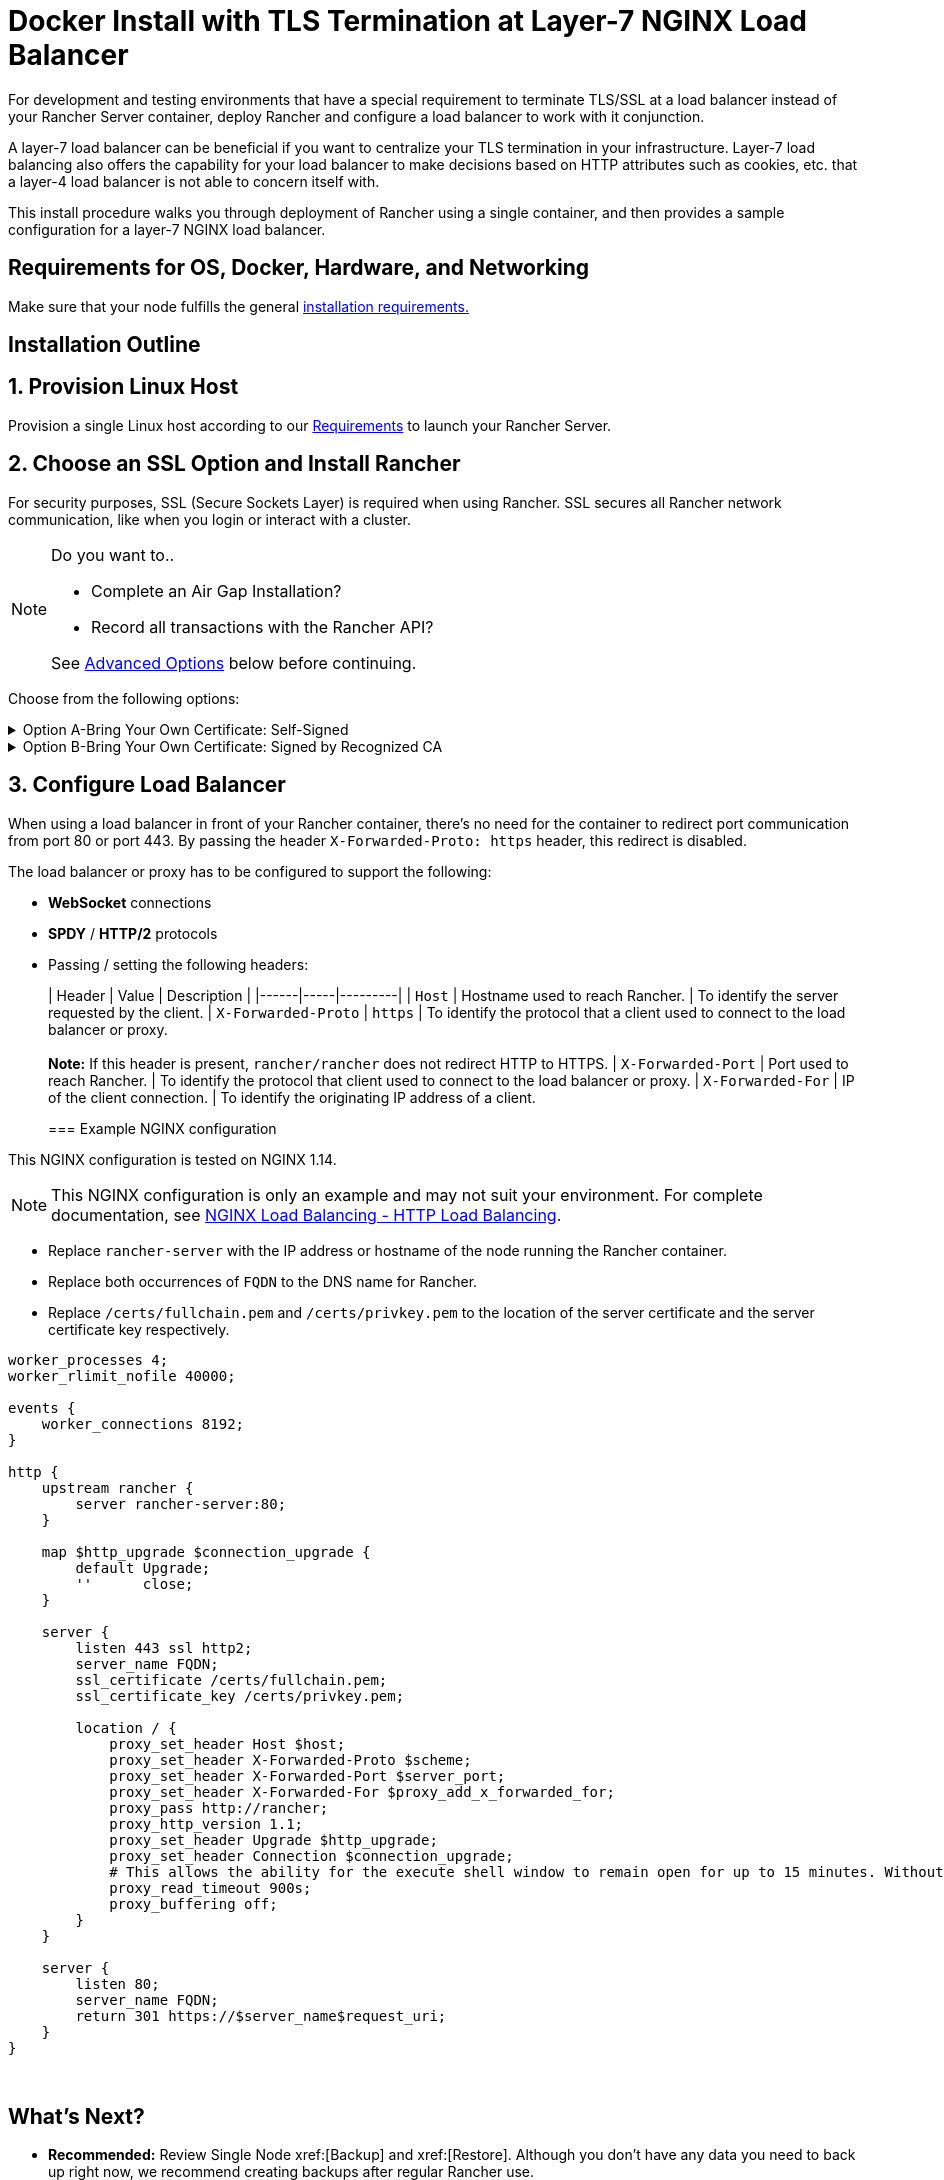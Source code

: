 = Docker Install with TLS Termination at Layer-7 NGINX Load Balancer

For development and testing environments that have a special requirement to terminate TLS/SSL at a load balancer instead of your Rancher Server container, deploy Rancher and configure a load balancer to work with it conjunction.

A layer-7 load balancer can be beneficial if you want to centralize your TLS termination in your infrastructure. Layer-7 load balancing also offers the capability for your load balancer to make decisions based on HTTP attributes such as cookies, etc. that a layer-4 load balancer is not able to concern itself with.

This install procedure walks you through deployment of Rancher using a single container, and then provides a sample configuration for a layer-7 NGINX load balancer.

== Requirements for OS, Docker, Hardware, and Networking

Make sure that your node fulfills the general xref:installation-and-upgrade/requirements/installation-requirements.adoc[installation requirements.]

== Installation Outline

== 1. Provision Linux Host

Provision a single Linux host according to our xref:installation-and-upgrade/requirements/installation-requirements.adoc[Requirements] to launch your Rancher Server.

== 2. Choose an SSL Option and Install Rancher

For security purposes, SSL (Secure Sockets Layer) is required when using Rancher. SSL secures all Rancher network communication, like when you login or interact with a cluster.

[NOTE]
.Do you want to..
====

* Complete an Air Gap Installation?
* Record all transactions with the Rancher API?

See <<_advanced_options,Advanced Options>> below before continuing.
====


Choose from the following options:

.Option A-Bring Your Own Certificate: Self-Signed
[%collapsible]
======
If you elect to use a self-signed certificate to encrypt communication, you must install the certificate on your load balancer (which you'll do later) and your Rancher container. Run the Docker command to deploy Rancher, pointing it toward your certificate.

[NOTE]
.Prerequisites:
====

Create a self-signed certificate.

* The certificate files must be in PEM format.
====


*To Install Rancher Using a Self-Signed Cert:*

. While running the Docker command to deploy Rancher, point Docker toward your CA certificate file.
+
----
docker run -d --restart=unless-stopped \
  -p 80:80 -p 443:443 \
  -v /etc/your_certificate_directory/cacerts.pem:/etc/rancher/ssl/cacerts.pem \
  rancher/rancher:latest
----
+
======
.Option B-Bring Your Own Certificate: Signed by Recognized CA
[%collapsible]
======
If your cluster is public facing, it's best to use a certificate signed by a recognized CA.

[NOTE]
.Prerequisites:
====

* The certificate files must be in PEM format.
====


*To Install Rancher Using a Cert Signed by a Recognized CA:*

If you use a certificate signed by a recognized CA, installing your certificate in the Rancher container isn't necessary. We do have to make sure there is no default CA certificate generated and stored, you can do this by passing the `--no-cacerts` parameter to the container.

. Enter the following command.
+
----
docker run -d --restart=unless-stopped \
  -p 80:80 -p 443:443 \
  rancher/rancher:latest --no-cacerts
----
+
======

== 3. Configure Load Balancer

When using a load balancer in front of your Rancher container, there's no need for the container to redirect port communication from port 80 or port 443. By passing the header `X-Forwarded-Proto: https` header, this redirect is disabled.

The load balancer or proxy has to be configured to support the following:

* *WebSocket* connections
* *SPDY* / *HTTP/2* protocols
* Passing / setting the following headers:
+
| Header | Value | Description |
  |------|-----|---------|
  | `Host`                | Hostname used to reach Rancher.          | To identify the server requested by the client.
  | `X-Forwarded-Proto`   | `https`                                  | To identify the protocol that a client used to connect to the load balancer or proxy. +
 +
*Note:* If this header is present, `rancher/rancher` does not redirect HTTP to HTTPS.
  | `X-Forwarded-Port`    | Port used to reach Rancher.              | To identify the protocol that client used to connect to the load balancer or proxy.
  | `X-Forwarded-For`     | IP of the client connection.             | To identify the originating IP address of a client.
+
=== Example NGINX configuration

This NGINX configuration is tested on NGINX 1.14.

[NOTE]
====

This NGINX configuration is only an example and may not suit your environment. For complete documentation, see https://docs.nginx.com/nginx/admin-guide/load-balancer/http-load-balancer/[NGINX Load Balancing - HTTP Load Balancing].
====


* Replace `rancher-server` with the IP address or hostname of the node running the Rancher container.
* Replace both occurrences of `FQDN` to the DNS name for Rancher.
* Replace `/certs/fullchain.pem` and `/certs/privkey.pem` to the location of the server certificate and the server certificate key respectively.

----
worker_processes 4;
worker_rlimit_nofile 40000;

events {
    worker_connections 8192;
}

http {
    upstream rancher {
        server rancher-server:80;
    }

    map $http_upgrade $connection_upgrade {
        default Upgrade;
        ''      close;
    }

    server {
        listen 443 ssl http2;
        server_name FQDN;
        ssl_certificate /certs/fullchain.pem;
        ssl_certificate_key /certs/privkey.pem;

        location / {
            proxy_set_header Host $host;
            proxy_set_header X-Forwarded-Proto $scheme;
            proxy_set_header X-Forwarded-Port $server_port;
            proxy_set_header X-Forwarded-For $proxy_add_x_forwarded_for;
            proxy_pass http://rancher;
            proxy_http_version 1.1;
            proxy_set_header Upgrade $http_upgrade;
            proxy_set_header Connection $connection_upgrade;
            # This allows the ability for the execute shell window to remain open for up to 15 minutes. Without this parameter, the default is 1 minute and will automatically close.
            proxy_read_timeout 900s;
            proxy_buffering off;
        }
    }

    server {
        listen 80;
        server_name FQDN;
        return 301 https://$server_name$request_uri;
    }
}
----

{blank} +

== What's Next?

* *Recommended:* Review Single Node xref:[Backup] and xref:[Restore]. Although you don't have any data you need to back up right now, we recommend creating backups after regular Rancher use.
* Create a Kubernetes cluster: xref:cluster-deployment/cluster-deployment.adoc[Provisioning Kubernetes Clusters].

{blank} +

== FAQ and Troubleshooting

For help troubleshooting certificates, see xref:installation-and-upgrade/troubleshooting/certificate-troubleshooting.adoc[this section.]

== Advanced Options

=== API Auditing

If you want to record all transactions with the Rancher API, enable the xref:observability/logging/enable-api-audit-log.adoc[API Auditing] feature by adding the flags below into your install command.

 -e AUDIT_LEVEL=1 \
 -e AUDIT_LOG_PATH=/var/log/auditlog/rancher-api-audit.log \
 -e AUDIT_LOG_MAXAGE=20 \
 -e AUDIT_LOG_MAXBACKUP=20 \
 -e AUDIT_LOG_MAXSIZE=100 \

=== Air Gap

If you are visiting this page to complete an xref:installation-and-upgrade/other-installation-methods/air-gapped/air-gapped.adoc[Air Gap Installation], you must pre-pend your private registry URL to the server tag when running the installation command in the option that you choose. Add `<REGISTRY.DOMAIN.COM:PORT>` with your private registry URL in front of `rancher/rancher:latest`.

*Example:*

  <REGISTRY.DOMAIN.COM:PORT>/rancher/rancher:latest

=== Persistent Data

Rancher uses etcd as a datastore. When Rancher is installed with Docker, the embedded etcd is being used. The persistent data is at the following path in the container: `/var/lib/rancher`.

You can bind mount a host volume to this location to preserve data on the host it is running on:

----
docker run -d --restart=unless-stopped \
  -p 80:80 -p 443:443 \
  -v /opt/rancher:/var/lib/rancher \
  --privileged \
  rancher/rancher:latest
----

This operation requires xref:#_privileged_access_for_rancher[privileged access].

This layer 7 NGINX configuration is tested on NGINX version 1.13 (mainline) and 1.14 (stable).

[NOTE]
====

This NGINX configuration is only an example and may not suit your environment. For complete documentation, see https://docs.nginx.com/nginx/admin-guide/load-balancer/tcp-udp-load-balancer/[NGINX Load Balancing - TCP and UDP Load Balancer].
====


----
upstream rancher {
    server rancher-server:80;
}

map $http_upgrade $connection_upgrade {
    default Upgrade;
    ''      close;
}

server {
    listen 443 ssl http2;
    server_name rancher.yourdomain.com;
    ssl_certificate /etc/your_certificate_directory/fullchain.pem;
    ssl_certificate_key /etc/your_certificate_directory/privkey.pem;

    location / {
        proxy_set_header Host $host;
        proxy_set_header X-Forwarded-Proto $scheme;
        proxy_set_header X-Forwarded-Port $server_port;
        proxy_set_header X-Forwarded-For $proxy_add_x_forwarded_for;
        proxy_pass http://rancher;
        proxy_http_version 1.1;
        proxy_set_header Upgrade $http_upgrade;
        proxy_set_header Connection $connection_upgrade;
        # This allows the ability for the execute shell window to remain open for up to 15 minutes. Without this parameter, the default is 1 minute and will automatically close.
        proxy_read_timeout 900s;
        proxy_buffering off;
    }
}

server {
    listen 80;
    server_name rancher.yourdomain.com;
    return 301 https://$server_name$request_uri;
}
----

{blank} +
